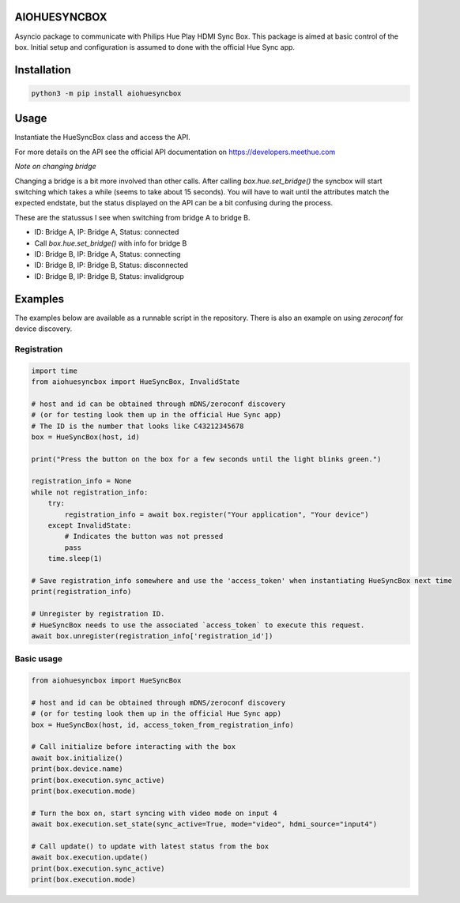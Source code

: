 AIOHUESYNCBOX
=============

Asyncio package to communicate with Philips Hue Play HDMI Sync Box.
This package is aimed at basic control of the box. Initial setup and configuration is assumed to done with the official Hue Sync app.


Installation
============

.. code-block:: bash

    python3 -m pip install aiohuesyncbox


Usage
=====

Instantiate the HueSyncBox class and access the API.

For more details on the API see the official API documentation on https://developers.meethue.com

*Note on changing bridge*

Changing a bridge is a bit more involved than other calls.
After calling `box.hue.set_bridge()` the syncbox will start switching which takes a while (seems to take about 15 seconds).
You will have to wait until the attributes match the expected endstate, but the status displayed on the API can be a bit confusing during the process.

These are the statussus I see when switching from bridge A to bridge B.

* ID: Bridge A, IP: Bridge A, Status: connected
* Call `box.hue.set_bridge()` with info for bridge B
* ID: Bridge B, IP: Bridge A, Status: connecting
* ID: Bridge B, IP: Bridge B, Status: disconnected
* ID: Bridge B, IP: Bridge B, Status: invalidgroup


Examples
========

The examples below are available as a runnable script in the repository.
There is also an example on using `zeroconf` for device discovery.

Registration
------------

.. code-block:: python

    import time
    from aiohuesyncbox import HueSyncBox, InvalidState

    # host and id can be obtained through mDNS/zeroconf discovery
    # (or for testing look them up in the official Hue Sync app)
    # The ID is the number that looks like C43212345678
    box = HueSyncBox(host, id)

    print("Press the button on the box for a few seconds until the light blinks green.")

    registration_info = None
    while not registration_info:
        try:
            registration_info = await box.register("Your application", "Your device")
        except InvalidState:
            # Indicates the button was not pressed
            pass
        time.sleep(1)

    # Save registration_info somewhere and use the 'access_token' when instantiating HueSyncBox next time
    print(registration_info)

    # Unregister by registration ID.
    # HueSyncBox needs to use the associated `access_token` to execute this request.
    await box.unregister(registration_info['registration_id'])


Basic usage
-----------

.. code-block:: python

    from aiohuesyncbox import HueSyncBox

    # host and id can be obtained through mDNS/zeroconf discovery
    # (or for testing look them up in the official Hue Sync app)
    box = HueSyncBox(host, id, access_token_from_registration_info)

    # Call initialize before interacting with the box
    await box.initialize()
    print(box.device.name)
    print(box.execution.sync_active)
    print(box.execution.mode)

    # Turn the box on, start syncing with video mode on input 4
    await box.execution.set_state(sync_active=True, mode="video", hdmi_source="input4")

    # Call update() to update with latest status from the box
    await box.execution.update()
    print(box.execution.sync_active)
    print(box.execution.mode)

